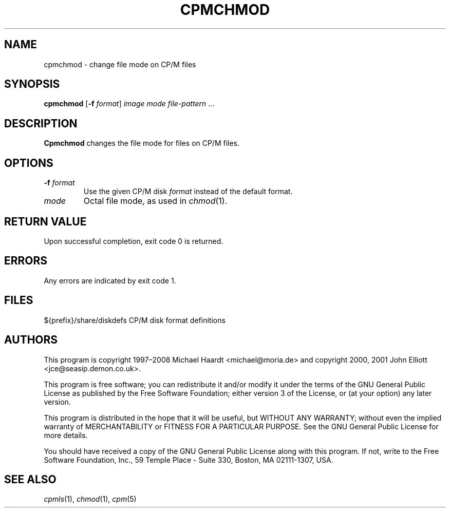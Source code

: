 .TH CPMCHMOD 1 "July 6, 2009" "CP/M tools" "User commands"
.SH NAME \"{{{roff}}}\"{{{
cpmchmod \- change file mode on CP/M files
.\"}}}
.SH SYNOPSIS \"{{{
.ad l
.B cpmchmod
.RB [ \-f
.IR format ]
.I image
.I mode
.I file-pattern
\&...
.ad b
.\"}}}
.SH DESCRIPTION \"{{{
\fBCpmchmod\fP changes the file mode for files on CP/M files.
.\"}}}
.SH OPTIONS \"{{{
.IP "\fB\-f\fP \fIformat\fP"
Use the given CP/M disk \fIformat\fP instead of the default format.
.IP "\fImode\fP"
Octal file mode, as used in \fIchmod\fP(1).
.\"}}}
.SH "RETURN VALUE" \"{{{
Upon successful completion, exit code 0 is returned.
.\"}}}
.SH ERRORS \"{{{
Any errors are indicated by exit code 1.
.\"}}}
.SH FILES \"{{{
${prefix}/share/diskdefs	CP/M disk format definitions
.\"}}}
.SH AUTHORS \"{{{
This program is copyright 1997\(en2008 Michael Haardt
<michael@moria.de> and copyright 2000, 2001 John Elliott
<jce@seasip.demon.co.uk>.
.PP
This program is free software; you can redistribute it and/or modify
it under the terms of the GNU General Public License as published by
the Free Software Foundation; either version 3 of the License, or
(at your option) any later version.
.PP
This program is distributed in the hope that it will be useful,
but WITHOUT ANY WARRANTY; without even the implied warranty of
MERCHANTABILITY or FITNESS FOR A PARTICULAR PURPOSE.  See the
GNU General Public License for more details.
.PP
You should have received a copy of the GNU General Public License along
with this program.  If not, write to the Free Software Foundation, Inc.,
59 Temple Place - Suite 330, Boston, MA 02111-1307, USA.
.\"}}}
.SH "SEE ALSO" \"{{{
.IR cpmls (1),
.IR chmod (1),
.IR cpm (5)
.\"}}}
